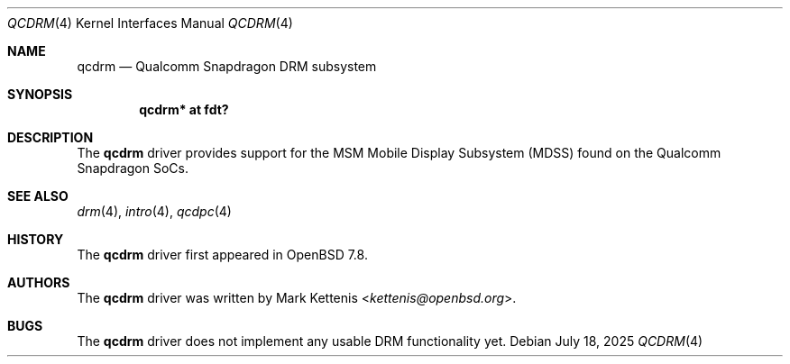 .\"	$OpenBSD: qcdrm.4,v 1.2 2025/07/18 09:31:23 jsg Exp $
.\"
.\" Copyright (c) 2025 Mark Kettenis <kettenis@openbsd.org>
.\"
.\" Permission to use, copy, modify, and distribute this software for any
.\" purpose with or without fee is hereby granted, provided that the above
.\" copyright notice and this permission notice appear in all copies.
.\"
.\" THE SOFTWARE IS PROVIDED "AS IS" AND THE AUTHOR DISCLAIMS ALL WARRANTIES
.\" WITH REGARD TO THIS SOFTWARE INCLUDING ALL IMPLIED WARRANTIES OF
.\" MERCHANTABILITY AND FITNESS. IN NO EVENT SHALL THE AUTHOR BE LIABLE FOR
.\" ANY SPECIAL, DIRECT, INDIRECT, OR CONSEQUENTIAL DAMAGES OR ANY DAMAGES
.\" WHATSOEVER RESULTING FROM LOSS OF USE, DATA OR PROFITS, WHETHER IN AN
.\" ACTION OF CONTRACT, NEGLIGENCE OR OTHER TORTIOUS ACTION, ARISING OUT OF
.\" OR IN CONNECTION WITH THE USE OR PERFORMANCE OF THIS SOFTWARE.
.\"
.Dd $Mdocdate: July 18 2025 $
.Dt QCDRM 4
.Os
.Sh NAME
.Nm qcdrm
.Nd Qualcomm Snapdragon DRM subsystem
.Sh SYNOPSIS
.Cd "qcdrm* at fdt?"
.Sh DESCRIPTION
The
.Nm
driver provides support for the MSM Mobile Display Subsystem (MDSS)
found on the Qualcomm Snapdragon SoCs.
.Sh SEE ALSO
.Xr drm 4 ,
.Xr intro 4 ,
.Xr qcdpc 4
.Sh HISTORY
The
.Nm
driver first appeared in
.Ox 7.8 .
.Sh AUTHORS
.An -nosplit
The
.Nm
driver was written by
.An Mark Kettenis Aq Mt kettenis@openbsd.org .
.Sh BUGS
The
.Nm
driver does not implement any usable DRM functionality yet.
